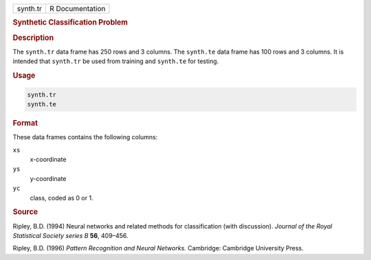 .. container::

   ======== ===============
   synth.tr R Documentation
   ======== ===============

   .. rubric:: Synthetic Classification Problem
      :name: synth.tr

   .. rubric:: Description
      :name: description

   The ``synth.tr`` data frame has 250 rows and 3 columns. The
   ``synth.te`` data frame has 100 rows and 3 columns. It is intended
   that ``synth.tr`` be used from training and ``synth.te`` for testing.

   .. rubric:: Usage
      :name: usage

   .. code:: R

      synth.tr
      synth.te

   .. rubric:: Format
      :name: format

   These data frames contains the following columns:

   ``xs``
      x-coordinate

   ``ys``
      y-coordinate

   ``yc``
      class, coded as 0 or 1.

   .. rubric:: Source
      :name: source

   Ripley, B.D. (1994) Neural networks and related methods for
   classification (with discussion). *Journal of the Royal Statistical
   Society series B* **56**, 409–456.

   Ripley, B.D. (1996) *Pattern Recognition and Neural Networks.*
   Cambridge: Cambridge University Press.
